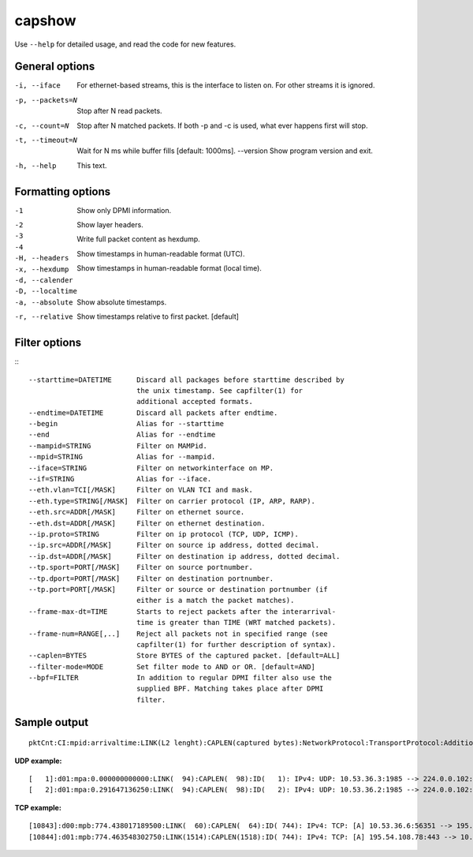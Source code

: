 capshow
=======

Use ``--help`` for detailed usage, and read the code for new features.

General options
---------------

-i, --iface          For ethernet-based streams, this is the interface to listen
                     on. For other streams it is ignored.
-p, --packets=N      Stop after N read packets.
-c, --count=N        Stop after N matched packets.
                     If both -p and -c is used, what ever happens first will stop.
-t, --timeout=N      Wait for N ms while buffer fills [default: 1000ms].
    --version        Show program version and exit.
-h, --help           This text.

Formatting options
------------------

-1                   Show only DPMI information.
-2                     .. include link layer.
-3                     .. include transport layer.
-4                     .. include application layer. [default]
-H, --headers        Show layer headers.
-x, --hexdump        Write full packet content as hexdump.
-d, --calender       Show timestamps in human-readable format (UTC).
-D, --localtime      Show timestamps in human-readable format (local time).
-a, --absolute       Show absolute timestamps.
-r, --relative       Show timestamps relative to first packet. [default]

Filter options
--------------

:::

   --starttime=DATETIME      Discard all packages before starttime described by
                             the unix timestamp. See capfilter(1) for
                             additional accepted formats.
   --endtime=DATETIME        Discard all packets after endtime.
   --begin                   Alias for --starttime
   --end                     Alias for --endtime
   --mampid=STRING           Filter on MAMPid.
   --mpid=STRING             Alias for --mampid.
   --iface=STRING            Filter on networkinterface on MP.
   --if=STRING               Alias for --iface.
   --eth.vlan=TCI[/MASK]     Filter on VLAN TCI and mask.
   --eth.type=STRING[/MASK]  Filter on carrier protocol (IP, ARP, RARP).
   --eth.src=ADDR[/MASK]     Filter on ethernet source.
   --eth.dst=ADDR[/MASK]     Filter on ethernet destination.
   --ip.proto=STRING         Filter on ip protocol (TCP, UDP, ICMP).
   --ip.src=ADDR[/MASK]      Filter on source ip address, dotted decimal.
   --ip.dst=ADDR[/MASK]      Filter on destination ip address, dotted decimal.
   --tp.sport=PORT[/MASK]    Filter on source portnumber.
   --tp.dport=PORT[/MASK]    Filter on destination portnumber.
   --tp.port=PORT[/MASK]     Filter or source or destination portnumber (if
                             either is a match the packet matches).
   --frame-max-dt=TIME       Starts to reject packets after the interarrival-
                             time is greater than TIME (WRT matched packets).
   --frame-num=RANGE[,..]    Reject all packets not in specified range (see
                             capfilter(1) for further description of syntax).
   --caplen=BYTES            Store BYTES of the captured packet. [default=ALL]
   --filter-mode=MODE        Set filter mode to AND or OR. [default=AND]
   --bpf=FILTER              In addition to regular DPMI filter also use the
                             supplied BPF. Matching takes place after DPMI
                             filter.

Sample output
-------------

::

   pktCnt:CI:mpid:arrivaltime:LINK(L2 lenght):CAPLEN(captured bytes):NetworkProtocol:TransportProtocol:AdditionalInfo

**UDP example:**

::

   [   1]:d01:mpa:0.000000000000:LINK(  94):CAPLEN(  98):ID(   1): IPv4: UDP: 10.53.36.3:1985 --> 224.0.0.102:1985 len=60 check=7692
   [   2]:d01:mpa:0.291647136250:LINK(  94):CAPLEN(  98):ID(   2): IPv4: UDP: 10.53.36.2:1985 --> 224.0.0.102:1985 len=60 check=2316

**TCP example:**

::

   [10843]:d00:mpb:774.438017189500:LINK(  60):CAPLEN(  64):ID( 744): IPv4: TCP: [A] 10.53.36.6:56351 --> 195.54.108.78:443 ws=16425 seq=1856428498 ack=1383033854
   [10844]:d01:mpb:774.463548302750:LINK(1514):CAPLEN(1518):ID( 744): IPv4: TCP: [A] 195.54.108.78:443 --> 10.53.36.6:56351 ws=986 seq=1383035314 ack=1856428498
